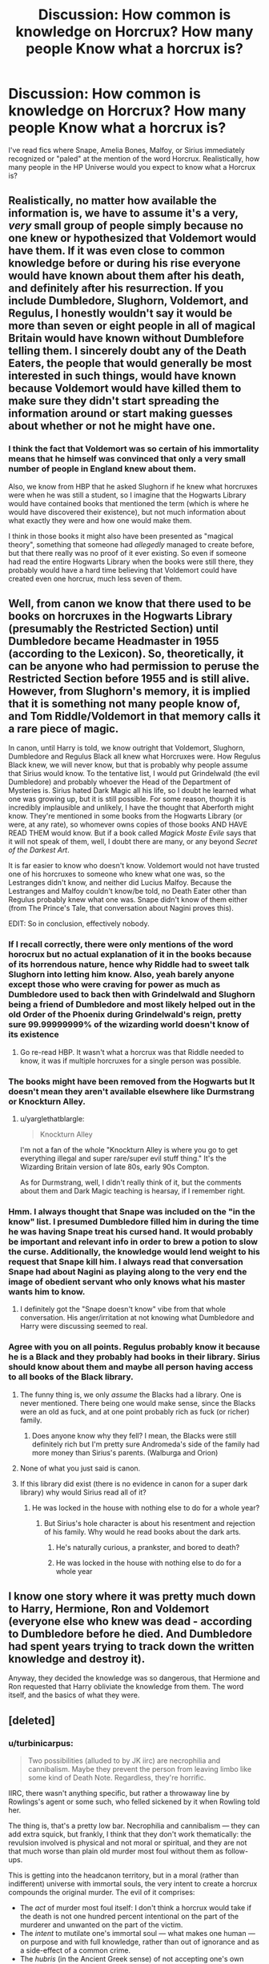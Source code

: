 #+TITLE: Discussion: How common is knowledge on Horcrux? How many people Know what a horcrux is?

* Discussion: How common is knowledge on Horcrux? How many people Know what a horcrux is?
:PROPERTIES:
:Author: dapp2357
:Score: 16
:DateUnix: 1470268400.0
:DateShort: 2016-Aug-04
:FlairText: Discussion
:END:
I've read fics where Snape, Amelia Bones, Malfoy, or Sirius immediately recognized or "paled" at the mention of the word Horcrux. Realistically, how many people in the HP Universe would you expect to know what a Horcrux is?


** Realistically, no matter how available the information is, we have to assume it's a very, /very/ small group of people simply because no one knew or hypothesized that Voldemort would have them. If it was even close to common knowledge before or during his rise everyone would have known about them after his death, and definitely after his resurrection. If you include Dumbledore, Slughorn, Voldemort, and Regulus, I honestly wouldn't say it would be more than seven or eight people in all of magical Britain would have known without Dumblefore telling them. I sincerely doubt any of the Death Eaters, the people that would generally be most interested in such things, would have known because Voldemort would have killed them to make sure they didn't start spreading the information around or start making guesses about whether or not he might have one.
:PROPERTIES:
:Author: onlytoask
:Score: 15
:DateUnix: 1470274946.0
:DateShort: 2016-Aug-04
:END:

*** I think the fact that Voldemort was so certain of his immortality means that he himself was convinced that only a very small number of people in England knew about them.

Also, we know from HBP that he asked Slughorn if he knew what horcruxes were when he was still a student, so I imagine that the Hogwarts Library would have contained books that mentioned the term (which is where he would have discovered their existence), but not much information about what exactly they were and how one would make them.

I think in those books it might also have been presented as "magical theory", something that someone had /allegedly/ managed to create before, but that there really was no proof of it ever existing. So even if someone had read the entire Hogwarts Library when the books were still there, they probably would have a hard time believing that Voldemort could have created even one horcrux, much less seven of them.
:PROPERTIES:
:Author: hoviazshi
:Score: 6
:DateUnix: 1470278752.0
:DateShort: 2016-Aug-04
:END:


** Well, from canon we know that there used to be books on horcruxes in the Hogwarts Library (presumably the Restricted Section) until Dumbledore became Headmaster in 1955 (according to the Lexicon). So, theoretically, it can be anyone who had permission to peruse the Restricted Section before 1955 and is still alive. However, from Slughorn's memory, it is implied that it is something not many people know of, and Tom Riddle/Voldemort in that memory calls it a rare piece of magic.

In canon, until Harry is told, we know outright that Voldemort, Slughorn, Dumbledore and Regulus Black all knew what Horcruxes were. How Regulus Black knew, we will never know, but that is probably why people assume that Sirius would know. To the tentative list, I would put Grindelwald (the evil Dumbledore) and probably whoever the Head of the Department of Mysteries is. Sirius hated Dark Magic all his life, so I doubt he learned what one was growing up, but it is still possible. For some reason, though it is incredibly implausible and unlikely, I have the thought that Aberforth might know. They're mentioned in some books from the Hogwarts Library (or were, at any rate), so whomever owns copies of those books AND HAVE READ THEM would know. But if a book called /Magick Moste Evile/ says that it will not speak of them, well, I doubt there are many, or any beyond /Secret of the Darkest Art/.

It is far easier to know who doesn't know. Voldemort would not have trusted one of his horcruxes to someone who knew what one was, so the Lestranges didn't know, and neither did Lucius Malfoy. Because the Lestranges and Malfoy couldn't know/be told, no Death Eater other than Regulus probably knew what one was. Snape didn't know of them either (from The Prince's Tale, that conversation about Nagini proves this).

EDIT: So in conclusion, effectively nobody.
:PROPERTIES:
:Author: yarglethatblargle
:Score: 21
:DateUnix: 1470269217.0
:DateShort: 2016-Aug-04
:END:

*** If I recall correctly, there were only mentions of the word horocrux but no actual explanation of it in the books because of its horrendous nature, hence why Riddle had to sweet talk Slughorn into letting him know. Also, yeah barely anyone except those who were craving for power as much as Dumbledore used to back then with Grindelwald and Slughorn being a friend of Dumbledore and most likely helped out in the old Order of the Phoenix during Grindelwald's reign, pretty sure 99.99999999% of the wizarding world doesn't know of its existence
:PROPERTIES:
:Author: cinchCur
:Score: 3
:DateUnix: 1470301019.0
:DateShort: 2016-Aug-04
:END:

**** Go re-read HBP. It wasn't what a horcrux was that Riddle needed to know, it was if multiple horcruxes for a single person was possible.
:PROPERTIES:
:Author: yarglethatblargle
:Score: 5
:DateUnix: 1470329683.0
:DateShort: 2016-Aug-04
:END:


*** The books might have been removed from the Hogwarts but It doesn't mean they aren't available elsewhere like Durmstrang or Knockturn Alley.
:PROPERTIES:
:Author: Kaeling
:Score: 2
:DateUnix: 1470272626.0
:DateShort: 2016-Aug-04
:END:

**** u/yarglethatblargle:
#+begin_quote
  Knockturn Alley
#+end_quote

I'm not a fan of the whole "Knockturn Alley is where you go to get everything illegal and super rare/super evil stuff thing." It's the Wizarding Britain version of late 80s, early 90s Compton.

As for Durmstrang, well, I didn't really think of it, but the comments about them and Dark Magic teaching is hearsay, if I remember right.
:PROPERTIES:
:Author: yarglethatblargle
:Score: 11
:DateUnix: 1470273408.0
:DateShort: 2016-Aug-04
:END:


*** Hmm. I always thought that Snape was included on the "in the know" list. I presumed Dumbledore filled him in during the time he was having Snape treat his cursed hand. It would probably be important and relevant info in order to brew a potion to slow the curse. Additionally, the knowledge would lend weight to his request that Snape kill him. I always read that conversation Snape had about Nagini as playing along to the very end the image of obedient servant who only knows what his master wants him to know.
:PROPERTIES:
:Author: mikan28
:Score: 1
:DateUnix: 1473421860.0
:DateShort: 2016-Sep-09
:END:

**** I definitely got the "Snape doesn't know" vibe from that whole conversation. His anger/irritation at not knowing what Dumbledore and Harry were discussing seemed to real.
:PROPERTIES:
:Author: yarglethatblargle
:Score: 1
:DateUnix: 1473431305.0
:DateShort: 2016-Sep-09
:END:


*** Agree with you on all points. Regulus probably know it because he is a Black and they probably had books in their library. Sirius should know about them and maybe all person having access to all books of the Black library.
:PROPERTIES:
:Author: Quoba_97
:Score: -6
:DateUnix: 1470271838.0
:DateShort: 2016-Aug-04
:END:

**** The funny thing is, we only /assume/ the Blacks had a library. One is never mentioned. There being one would make sense, since the Blacks were an old as fuck, and at one point probably rich as fuck (or richer) family.
:PROPERTIES:
:Author: yarglethatblargle
:Score: 11
:DateUnix: 1470272304.0
:DateShort: 2016-Aug-04
:END:

***** Does anyone know why they fell? I mean, the Blacks were still definitely rich but I'm pretty sure Andromeda's side of the family had more money than Sirius's parents. (Walburga and Orion)
:PROPERTIES:
:Author: andwhyshouldi
:Score: 1
:DateUnix: 1470315958.0
:DateShort: 2016-Aug-04
:END:


**** None of what you just said is canon.
:PROPERTIES:
:Author: Lord_Anarchy
:Score: 9
:DateUnix: 1470273269.0
:DateShort: 2016-Aug-04
:END:


**** If this library did exist (there is no evidence in canon for a super dark library) why would Sirius read all of it?
:PROPERTIES:
:Author: kingsoloman28
:Score: 5
:DateUnix: 1470291464.0
:DateShort: 2016-Aug-04
:END:

***** He was locked in the house with nothing else to do for a whole year?
:PROPERTIES:
:Author: Frix
:Score: -3
:DateUnix: 1470293174.0
:DateShort: 2016-Aug-04
:END:

****** But Sirius's hole character is about his resentment and rejection of his family. Why would he read books about the dark arts.
:PROPERTIES:
:Author: kingsoloman28
:Score: 7
:DateUnix: 1470294072.0
:DateShort: 2016-Aug-04
:END:

******* He's naturally curious, a prankster, and bored to death?
:PROPERTIES:
:Author: andwhyshouldi
:Score: 0
:DateUnix: 1470315992.0
:DateShort: 2016-Aug-04
:END:


******* He was locked in the house with nothing else to do for a whole year
:PROPERTIES:
:Author: Frix
:Score: -5
:DateUnix: 1470296527.0
:DateShort: 2016-Aug-04
:END:


** I know one story where it was pretty much down to Harry, Hermione, Ron and Voldemort (everyone else who knew was dead - according to Dumbledore before he died. And Dumbledore had spent years trying to track down the written knowledge and destroy it).

Anyway, they decided the knowledge was so dangerous, that Hermione and Ron requested that Harry obliviate the knowledge from them. The word itself, and the basics of what they were.
:PROPERTIES:
:Author: t1mepiece
:Score: 1
:DateUnix: 1470335086.0
:DateShort: 2016-Aug-04
:END:


** [deleted]
:PROPERTIES:
:Score: 1
:DateUnix: 1470280862.0
:DateShort: 2016-Aug-04
:END:

*** u/turbinicarpus:
#+begin_quote
  Two possibilities (alluded to by JK iirc) are necrophilia and cannibalism. Maybe they prevent the person from leaving limbo like some kind of Death Note. Regardless, they're horrific.
#+end_quote

IIRC, there wasn't anything specific, but rather a throwaway line by Rowlings's agent or some such, who felled sickened by it when Rowling told her.

The thing is, that's a pretty low bar. Necrophilia and cannibalism --- they can add extra squick, but frankly, I think that they don't work thematically: the revulsion involved is physical and not moral or spiritual, and they are not that much worse than plain old murder most foul without them as follow-ups.

This is getting into the headcanon territory, but in a moral (rather than indifferent) universe with immortal souls, the very intent to create a horcrux compounds the original murder. The evil of it comprises:

- The /act/ of murder most foul itself: I don't think a horcrux would take if the death is not one hundred percent intentional on the part of the murderer and unwanted on the part of the victim.
- The /intent/ to mutilate one's immortal soul --- what makes one human --- on purpose and with full knowledge, rather than out of ignorance and as a side-effect of a common crime.
- The /hubris/ (in the Ancient Greek sense) of not accepting one's own mortality and passing into the afterlife, but instead instead presuming to obtain immortality on one's own terms; and the additional hubris of entertaining the belief that one might actually succeed in doing so.
- The /sense of entitlement/ that one is so important, that one is entitled to murder another and commit crimes against nature to prolong one's life.

Put together, I think that the deliberate act of making a horcrux is evil enough in itself in Potterverse that it doesn't really require any extra accoutrement to make it repugnant. Merely committing an unjustifiable murder and then just willing, essentially, that a piece of one's soul be stored in a phylactery of some sort, compounds the original murder sufficiently that the soul is torn the rest of the way and a horcrux created. Of course, this is getting deep into the headcanon territory.
:PROPERTIES:
:Author: turbinicarpus
:Score: 7
:DateUnix: 1470319204.0
:DateShort: 2016-Aug-04
:END:

**** I completely agree. My favorite rendition of them is in Harry Potter and the Prince of Slyterin series where the Horcrux is like a Patronus.

To cast a Patronus you have to concentrate on your happiest memory. You need to have a certain mindset.

For the Horcrux ritual, you must have the mindset that out of all lives, yours is the only one saving. Basically you must never ever regret murdering someone, which is extremely evil.

(The fic actually expands on this, for example Fendifyre requires the mindset that to kill whoever you're using it on any amount of collateral damage is acceptable)

I'm just saying that there needs to be something there that makes making a horcrux worse than murder. Even worse than wholesale murder.
:PROPERTIES:
:Author: JoseElEntrenador
:Score: 4
:DateUnix: 1470320392.0
:DateShort: 2016-Aug-04
:END:

***** I didn't know that. I'm glad that I am not alone in my headcanon. :)

#+begin_quote
  I'm just saying that there needs to be something there that makes making a horcrux worse than murder. Even worse than wholesale murder.
#+end_quote

I think that in Potterverse metaphysics,

EvilOf(Murder + Intent to Make a Horcrux) > EvilOf(Murder)

and even

EvilOf(Murder + Intent to Make a Horcrux) > EvilOf(N * Murder)

even for a pretty big N, so it suffices to make the horcrux. (Heck, there's even some canon support for that, in that Voldemort's soul fragment settled in Harry's scar without any extra actions on Voldemort's part.)
:PROPERTIES:
:Author: turbinicarpus
:Score: 1
:DateUnix: 1470321038.0
:DateShort: 2016-Aug-04
:END:


*** I always kinda thought that it would be something like genital mutilation or castration, like to become immortal one needed to give up all other forms of "immortality" such as having an heir. Then cursed child happened...
:PROPERTIES:
:Author: damnyouall2hell
:Score: 2
:DateUnix: 1470283328.0
:DateShort: 2016-Aug-04
:END:

**** You never know. Voldemort could've transfigured one of his stem cells into a sperm cell. If they can turn mice into teacups, I'm pretty sure they can move some proteans around.
:PROPERTIES:
:Author: JoseElEntrenador
:Score: 2
:DateUnix: 1470284359.0
:DateShort: 2016-Aug-04
:END:

***** u/yarglethatblargle:
#+begin_quote
  You never know. Voldemort could've transfigured one of his stem cells into a sperm cell. If they can turn mice into teacups, I'm pretty sure they can move some proteans around.
#+end_quote

I highly doubt that any witch or wizard (particularly in Wizarding Britain during the 90s and earlier) had/have any idea what a stem cell is.
:PROPERTIES:
:Author: yarglethatblargle
:Score: 2
:DateUnix: 1470285683.0
:DateShort: 2016-Aug-04
:END:

****** Tom Riddle was so obsessed over his ancestry that he could've researched Muggle biology, leading to an obsession with genetics and causing him to confound Oxford students to get his hands on cutting-edge biology papers.

That's probably why he pursued the blood purity cause; he was upset at how limited muggle genetics were and preferred studying wizard genealogy.
:PROPERTIES:
:Author: JoseElEntrenador
:Score: 1
:DateUnix: 1470286114.0
:DateShort: 2016-Aug-04
:END:

******* You can't really tell, but my head is in my hands right now, and I'm shaking it back and forth.

Plus he didn't care about any of his Muggle ancestry, he was only concerned with the Magical. Muggle science would have been useless for him to use it in determining his magical family.
:PROPERTIES:
:Author: yarglethatblargle
:Score: 4
:DateUnix: 1470287135.0
:DateShort: 2016-Aug-04
:END:
